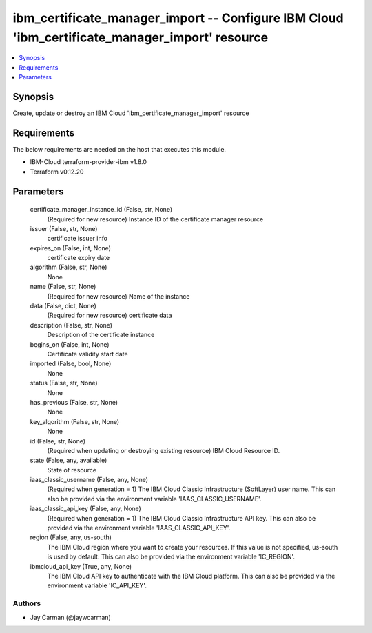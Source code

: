
ibm_certificate_manager_import -- Configure IBM Cloud 'ibm_certificate_manager_import' resource
===============================================================================================

.. contents::
   :local:
   :depth: 1


Synopsis
--------

Create, update or destroy an IBM Cloud 'ibm_certificate_manager_import' resource



Requirements
------------
The below requirements are needed on the host that executes this module.

- IBM-Cloud terraform-provider-ibm v1.8.0
- Terraform v0.12.20



Parameters
----------

  certificate_manager_instance_id (False, str, None)
    (Required for new resource) Instance ID of the certificate manager resource


  issuer (False, str, None)
    certificate issuer info


  expires_on (False, int, None)
    certificate expiry date


  algorithm (False, str, None)
    None


  name (False, str, None)
    (Required for new resource) Name of the instance


  data (False, dict, None)
    (Required for new resource) certificate data


  description (False, str, None)
    Description of the certificate instance


  begins_on (False, int, None)
    Certificate validity start date


  imported (False, bool, None)
    None


  status (False, str, None)
    None


  has_previous (False, str, None)
    None


  key_algorithm (False, str, None)
    None


  id (False, str, None)
    (Required when updating or destroying existing resource) IBM Cloud Resource ID.


  state (False, any, available)
    State of resource


  iaas_classic_username (False, any, None)
    (Required when generation = 1) The IBM Cloud Classic Infrastructure (SoftLayer) user name. This can also be provided via the environment variable 'IAAS_CLASSIC_USERNAME'.


  iaas_classic_api_key (False, any, None)
    (Required when generation = 1) The IBM Cloud Classic Infrastructure API key. This can also be provided via the environment variable 'IAAS_CLASSIC_API_KEY'.


  region (False, any, us-south)
    The IBM Cloud region where you want to create your resources. If this value is not specified, us-south is used by default. This can also be provided via the environment variable 'IC_REGION'.


  ibmcloud_api_key (True, any, None)
    The IBM Cloud API key to authenticate with the IBM Cloud platform. This can also be provided via the environment variable 'IC_API_KEY'.













Authors
~~~~~~~

- Jay Carman (@jaywcarman)

